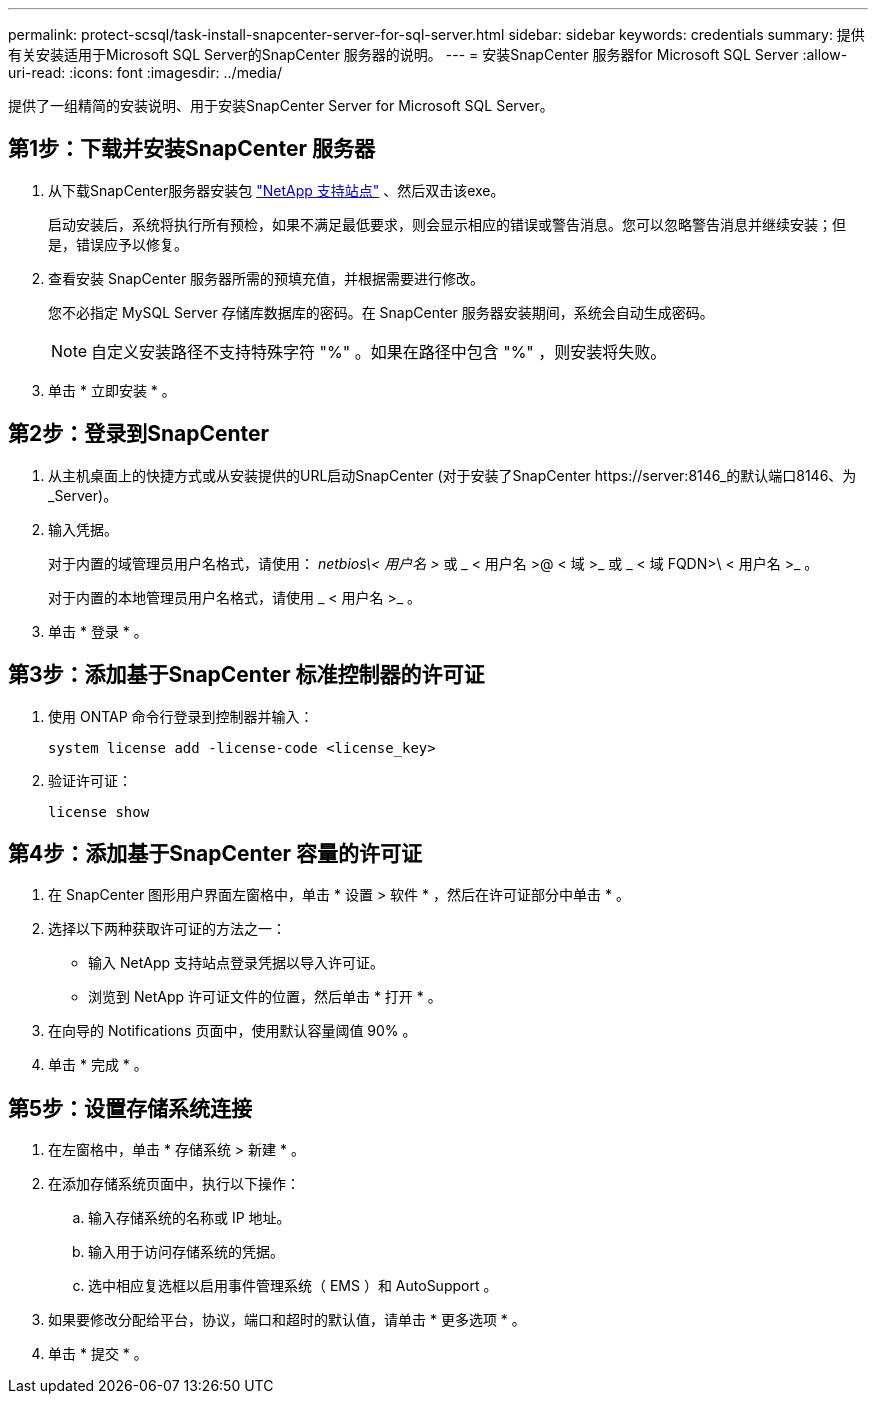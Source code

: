 ---
permalink: protect-scsql/task-install-snapcenter-server-for-sql-server.html 
sidebar: sidebar 
keywords: credentials 
summary: 提供有关安装适用于Microsoft SQL Server的SnapCenter 服务器的说明。 
---
= 安装SnapCenter 服务器for Microsoft SQL Server
:allow-uri-read: 
:icons: font
:imagesdir: ../media/


[role="lead"]
提供了一组精简的安装说明、用于安装SnapCenter Server for Microsoft SQL Server。



== 第1步：下载并安装SnapCenter 服务器

. 从下载SnapCenter服务器安装包 https://mysupport.netapp.com/site/products/all/details/snapcenter/downloads-tab["NetApp 支持站点"^] 、然后双击该exe。
+
启动安装后，系统将执行所有预检，如果不满足最低要求，则会显示相应的错误或警告消息。您可以忽略警告消息并继续安装；但是，错误应予以修复。

. 查看安装 SnapCenter 服务器所需的预填充值，并根据需要进行修改。
+
您不必指定 MySQL Server 存储库数据库的密码。在 SnapCenter 服务器安装期间，系统会自动生成密码。

+

NOTE: 自定义安装路径不支持特殊字符 "%" 。如果在路径中包含 "%" ，则安装将失败。

. 单击 * 立即安装 * 。




== 第2步：登录到SnapCenter

. 从主机桌面上的快捷方式或从安装提供的URL启动SnapCenter (对于安装了SnapCenter \https://server:8146_的默认端口8146、为_Server)。
. 输入凭据。
+
对于内置的域管理员用户名格式，请使用： _netbios\< 用户名 >_ 或 _ < 用户名 >@ < 域 >_ 或 _ < 域 FQDN>\ < 用户名 >_ 。

+
对于内置的本地管理员用户名格式，请使用 _ < 用户名 >_ 。

. 单击 * 登录 * 。




== 第3步：添加基于SnapCenter 标准控制器的许可证

. 使用 ONTAP 命令行登录到控制器并输入：
+
`system license add -license-code <license_key>`

. 验证许可证：
+
`license show`





== 第4步：添加基于SnapCenter 容量的许可证

. 在 SnapCenter 图形用户界面左窗格中，单击 * 设置 > 软件 * ，然后在许可证部分中单击 * 。
. 选择以下两种获取许可证的方法之一：
+
** 输入 NetApp 支持站点登录凭据以导入许可证。
** 浏览到 NetApp 许可证文件的位置，然后单击 * 打开 * 。


. 在向导的 Notifications 页面中，使用默认容量阈值 90% 。
. 单击 * 完成 * 。




== 第5步：设置存储系统连接

. 在左窗格中，单击 * 存储系统 > 新建 * 。
. 在添加存储系统页面中，执行以下操作：
+
.. 输入存储系统的名称或 IP 地址。
.. 输入用于访问存储系统的凭据。
.. 选中相应复选框以启用事件管理系统（ EMS ）和 AutoSupport 。


. 如果要修改分配给平台，协议，端口和超时的默认值，请单击 * 更多选项 * 。
. 单击 * 提交 * 。

